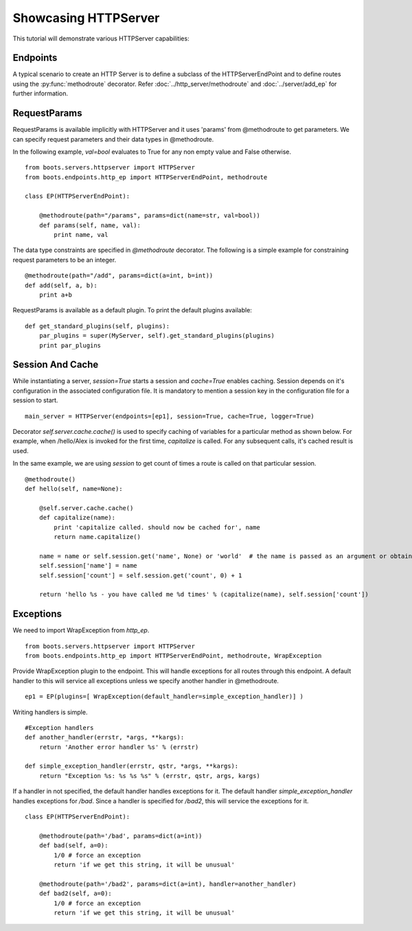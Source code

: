Showcasing HTTPServer
======================
This tutorial will demonstrate various HTTPServer capabilities:

Endpoints
^^^^^^^^^^
A typical scenario to create an HTTP Server is to define a subclass of the HTTPServerEndPoint and to define routes using the 
:py:func:`methodroute` decorator.
Refer :doc:`../http_server/methodroute` and :doc:`../server/add_ep` for further information.
 
	
	

RequestParams
^^^^^^^^^^^^^
RequestParams is available implicitly with HTTPServer and it uses 'params' from @methodroute to get parameters.
We can specify request parameters and their data types in @methodroute.

In the following example, *val=bool* evaluates to True for any non empty value and False otherwise.

::

	from boots.servers.httpserver import HTTPServer
	from boots.endpoints.http_ep import HTTPServerEndPoint, methodroute
	
	class EP(HTTPServerEndPoint):
	    
	    @methodroute(path="/params", params=dict(name=str, val=bool))
	    def params(self, name, val):
	        print name, val





The data type constraints are specified in *@methodroute* decorator.
The following is a simple example for constraining request parameters to be an integer.
::
 
    @methodroute(path="/add", params=dict(a=int, b=int))
    def add(self, a, b):
        print a+b	         
	        

RequestParams is available as a default plugin. 
To print the default plugins available:
::
	
        def get_standard_plugins(self, plugins):
            par_plugins = super(MyServer, self).get_standard_plugins(plugins)
            print par_plugins
            


Session And Cache
^^^^^^^^^^^^^^^^^^


While instantiating a server, *session=True* starts a session and *cache=True* enables caching.
Session depends on it's configuration in the associated configuration file.
It is mandatory to mention a session key in the configuration file for a session to start. 
::

	main_server = HTTPServer(endpoints=[ep1], session=True, cache=True, logger=True)        



Decorator *self.server.cache.cache()* is used to specify caching of variables for a particular method as shown below.
For example, when /hello/Alex is invoked for the first time, *capitalize* is called. For any subsequent calls, it's cached result is used.

In the same example, we are using *session* to get count of times a route is called on that particular session.  	    

::
	       
    @methodroute()
    def hello(self, name=None):

        @self.server.cache.cache()
        def capitalize(name):
            print 'capitalize called. should now be cached for', name
            return name.capitalize()
        
        name = name or self.session.get('name', None) or 'world'  # the name is passed as an argument or obtained from the session
        self.session['name'] = name
        self.session['count'] = self.session.get('count', 0) + 1

        return 'hello %s - you have called me %d times' % (capitalize(name), self.session['count'])
    
       


Exceptions
^^^^^^^^^^

We need to import WrapException from *http_ep*.

::

	from boots.servers.httpserver import HTTPServer
	from boots.endpoints.http_ep import HTTPServerEndPoint, methodroute, WrapException



Provide WrapException plugin to the endpoint. This will handle exceptions for all routes through this endpoint. 
A default handler to this will service all exceptions unless we specify another handler in @methodroute.
	
::
	   
	   ep1 = EP(plugins=[ WrapException(default_handler=simple_exception_handler)] )


Writing handlers is simple. 
::
	
	#Exception handlers 
	def another_handler(errstr, *args, **kargs):
	    return 'Another error handler %s' % (errstr)
	
	def simple_exception_handler(errstr, qstr, *args, **kargs):
	    return "Exception %s: %s %s %s" % (errstr, qstr, args, kargs)
	    

If a handler in not specified, the default handler handles exceptions for it.
The default handler *simple_exception_handler* handles exceptions for */bad*.
Since a handler is specified for */bad2*, this will service the exceptions for it.	    
::

	class EP(HTTPServerEndPoint):

	    @methodroute(path='/bad', params=dict(a=int))
	    def bad(self, a=0):
	        1/0 # force an exception
	        return 'if we get this string, it will be unusual'

	    @methodroute(path='/bad2', params=dict(a=int), handler=another_handler)
	    def bad2(self, a=0):
	        1/0 # force an exception
	        return 'if we get this string, it will be unusual'
	

	
	   	    